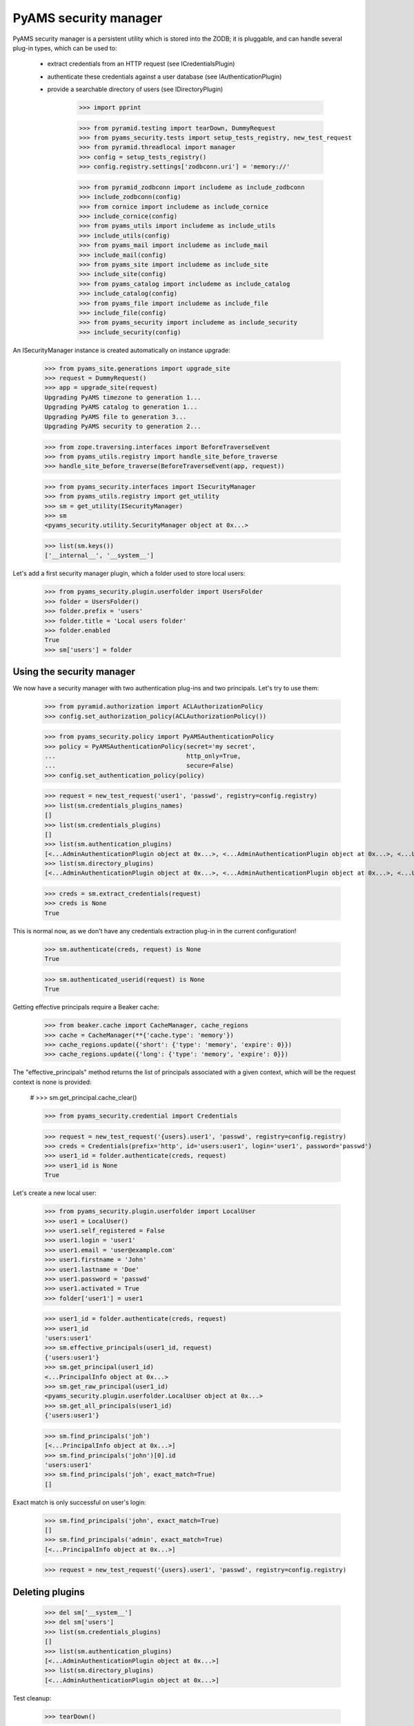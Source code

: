 
======================
PyAMS security manager
======================

PyAMS security manager is a persistent utility which is stored into the ZODB; it is pluggable,
and can handle several plug-in types, which can be used to:

 - extract credentials from an HTTP request (see ICredentialsPlugin)

 - authenticate these credentials against a user database (see IAuthenticationPlugin)

 - provide a searchable directory of users (see IDirectoryPlugin)

    >>> import pprint

    >>> from pyramid.testing import tearDown, DummyRequest
    >>> from pyams_security.tests import setup_tests_registry, new_test_request
    >>> from pyramid.threadlocal import manager
    >>> config = setup_tests_registry()
    >>> config.registry.settings['zodbconn.uri'] = 'memory://'

    >>> from pyramid_zodbconn import includeme as include_zodbconn
    >>> include_zodbconn(config)
    >>> from cornice import includeme as include_cornice
    >>> include_cornice(config)
    >>> from pyams_utils import includeme as include_utils
    >>> include_utils(config)
    >>> from pyams_mail import includeme as include_mail
    >>> include_mail(config)
    >>> from pyams_site import includeme as include_site
    >>> include_site(config)
    >>> from pyams_catalog import includeme as include_catalog
    >>> include_catalog(config)
    >>> from pyams_file import includeme as include_file
    >>> include_file(config)
    >>> from pyams_security import includeme as include_security
    >>> include_security(config)

An ISecurityManager instance is created automatically on instance upgrade:

    >>> from pyams_site.generations import upgrade_site
    >>> request = DummyRequest()
    >>> app = upgrade_site(request)
    Upgrading PyAMS timezone to generation 1...
    Upgrading PyAMS catalog to generation 1...
    Upgrading PyAMS file to generation 3...
    Upgrading PyAMS security to generation 2...

    >>> from zope.traversing.interfaces import BeforeTraverseEvent
    >>> from pyams_utils.registry import handle_site_before_traverse
    >>> handle_site_before_traverse(BeforeTraverseEvent(app, request))

    >>> from pyams_security.interfaces import ISecurityManager
    >>> from pyams_utils.registry import get_utility
    >>> sm = get_utility(ISecurityManager)
    >>> sm
    <pyams_security.utility.SecurityManager object at 0x...>

    >>> list(sm.keys())
    ['__internal__', '__system__']

Let's add a first security manager plugin, which a folder used to store local users:

    >>> from pyams_security.plugin.userfolder import UsersFolder
    >>> folder = UsersFolder()
    >>> folder.prefix = 'users'
    >>> folder.title = 'Local users folder'
    >>> folder.enabled
    True
    >>> sm['users'] = folder


Using the security manager
--------------------------

We now have a security manager with two authentication plug-ins and two principals. Let's try to
use them:

    >>> from pyramid.authorization import ACLAuthorizationPolicy
    >>> config.set_authorization_policy(ACLAuthorizationPolicy())

    >>> from pyams_security.policy import PyAMSAuthenticationPolicy
    >>> policy = PyAMSAuthenticationPolicy(secret='my secret',
    ...                                    http_only=True,
    ...                                    secure=False)
    >>> config.set_authentication_policy(policy)

    >>> request = new_test_request('user1', 'passwd', registry=config.registry)
    >>> list(sm.credentials_plugins_names)
    []
    >>> list(sm.credentials_plugins)
    []
    >>> list(sm.authentication_plugins)
    [<...AdminAuthenticationPlugin object at 0x...>, <...AdminAuthenticationPlugin object at 0x...>, <...UsersFolder object at 0x...>]
    >>> list(sm.directory_plugins)
    [<...AdminAuthenticationPlugin object at 0x...>, <...AdminAuthenticationPlugin object at 0x...>, <...UsersFolder object at 0x...>]

    >>> creds = sm.extract_credentials(request)
    >>> creds is None
    True

This is normal now, as we don't have any credentials extraction plug-in in the current
configuration!

    >>> sm.authenticate(creds, request) is None
    True

    >>> sm.authenticated_userid(request) is None
    True

Getting effective principals require a Beaker cache:

    >>> from beaker.cache import CacheManager, cache_regions
    >>> cache = CacheManager(**{'cache.type': 'memory'})
    >>> cache_regions.update({'short': {'type': 'memory', 'expire': 0}})
    >>> cache_regions.update({'long': {'type': 'memory', 'expire': 0}})

The "effective_principals" method returns the list of principals associated with a given context,
which will be the request context is none is provided:

    # >>> sm.get_principal.cache_clear()

    >>> from pyams_security.credential import Credentials

    >>> request = new_test_request('{users}.user1', 'passwd', registry=config.registry)
    >>> creds = Credentials(prefix='http', id='users:user1', login='user1', password='passwd')
    >>> user1_id = folder.authenticate(creds, request)
    >>> user1_id is None
    True

Let's create a new local user:

    >>> from pyams_security.plugin.userfolder import LocalUser
    >>> user1 = LocalUser()
    >>> user1.self_registered = False
    >>> user1.login = 'user1'
    >>> user1.email = 'user@example.com'
    >>> user1.firstname = 'John'
    >>> user1.lastname = 'Doe'
    >>> user1.password = 'passwd'
    >>> user1.activated = True
    >>> folder['user1'] = user1

    >>> user1_id = folder.authenticate(creds, request)
    >>> user1_id
    'users:user1'
    >>> sm.effective_principals(user1_id, request)
    {'users:user1'}
    >>> sm.get_principal(user1_id)
    <...PrincipalInfo object at 0x...>
    >>> sm.get_raw_principal(user1_id)
    <pyams_security.plugin.userfolder.LocalUser object at 0x...>
    >>> sm.get_all_principals(user1_id)
    {'users:user1'}

    >>> sm.find_principals('joh')
    [<...PrincipalInfo object at 0x...>]
    >>> sm.find_principals('john')[0].id
    'users:user1'
    >>> sm.find_principals('joh', exact_match=True)
    []

Exact match is only successful on user's login:

    >>> sm.find_principals('john', exact_match=True)
    []
    >>> sm.find_principals('admin', exact_match=True)
    [<...PrincipalInfo object at 0x...>]

    >>> request = new_test_request('{users}.user1', 'passwd', registry=config.registry)


Deleting plugins
----------------

    >>> del sm['__system__']
    >>> del sm['users']
    >>> list(sm.credentials_plugins)
    []
    >>> list(sm.authentication_plugins)
    [<...AdminAuthenticationPlugin object at 0x...>]
    >>> list(sm.directory_plugins)
    [<...AdminAuthenticationPlugin object at 0x...>]


Test cleanup:

    >>> tearDown()
